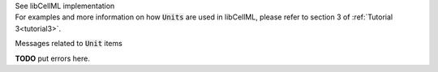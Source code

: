 .. _libcellmlB6:
.. _libcellml_unit:

.. container:: toggle

  .. container:: header

      See libCellML implementation

  .. container:: infolib

    For examples and more information on how :code:`Units` are used in
    libCellML, please refer to section 3 of :ref:`Tutorial 3<tutorial3>`.

    .. container:: heading3

      Messages related to :code:`Unit` items

    **TODO** put errors here.
